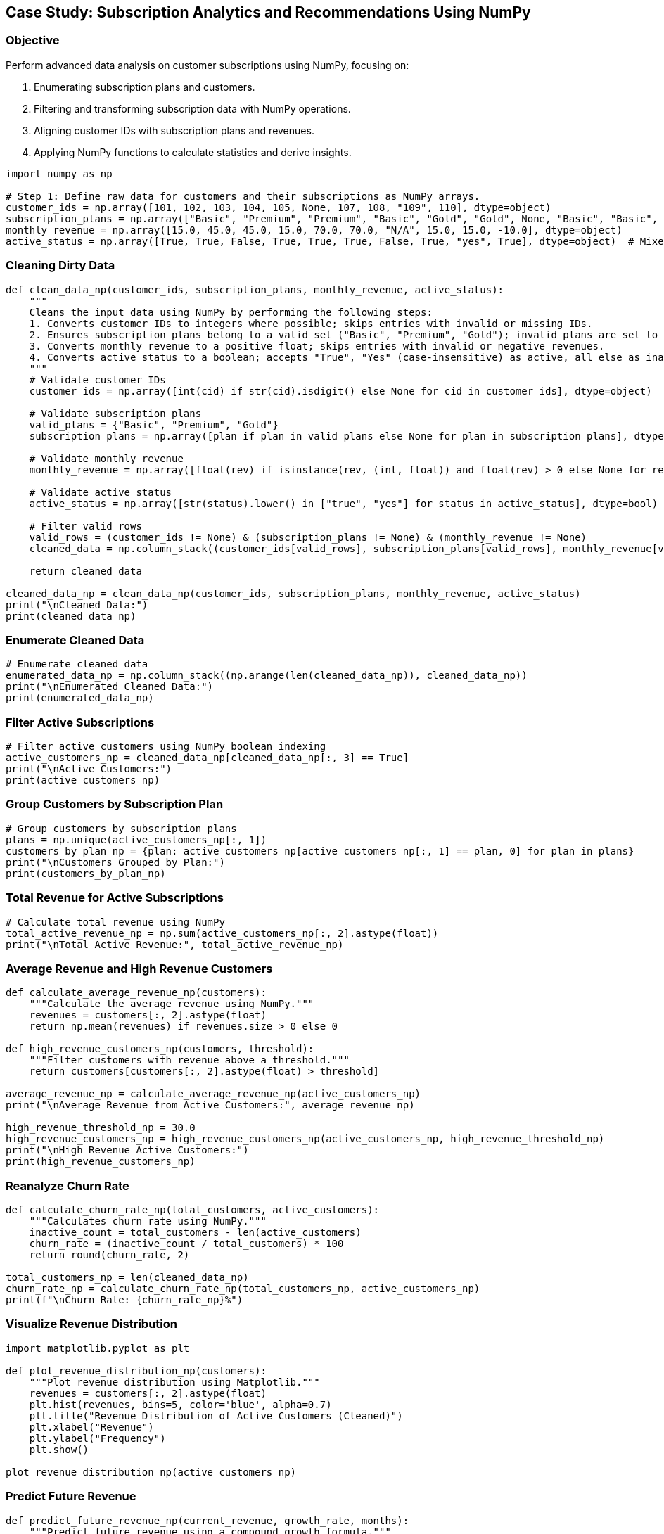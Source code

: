 == Case Study: Subscription Analytics and Recommendations Using NumPy

=== Objective
Perform advanced data analysis on customer subscriptions using NumPy, focusing on:

1. Enumerating subscription plans and customers.
2. Filtering and transforming subscription data with NumPy operations.
3. Aligning customer IDs with subscription plans and revenues.
4. Applying NumPy functions to calculate statistics and derive insights.

[source,python]
----
import numpy as np

# Step 1: Define raw data for customers and their subscriptions as NumPy arrays.
customer_ids = np.array([101, 102, 103, 104, 105, None, 107, 108, "109", 110], dtype=object)
subscription_plans = np.array(["Basic", "Premium", "Premium", "Basic", "Gold", "Gold", None, "Basic", "Basic", "Gold"], dtype=object)
monthly_revenue = np.array([15.0, 45.0, 45.0, 15.0, 70.0, 70.0, "N/A", 15.0, 15.0, -10.0], dtype=object)
active_status = np.array([True, True, False, True, True, True, False, True, "yes", True], dtype=object)  # Mixed and inconsistent data
----

=== Cleaning Dirty Data

[source,python]
----
def clean_data_np(customer_ids, subscription_plans, monthly_revenue, active_status):
    """
    Cleans the input data using NumPy by performing the following steps:
    1. Converts customer IDs to integers where possible; skips entries with invalid or missing IDs.
    2. Ensures subscription plans belong to a valid set ("Basic", "Premium", "Gold"); invalid plans are set to None.
    3. Converts monthly revenue to a positive float; skips entries with invalid or negative revenues.
    4. Converts active status to a boolean; accepts "True", "Yes" (case-insensitive) as active, all else as inactive.
    """
    # Validate customer IDs
    customer_ids = np.array([int(cid) if str(cid).isdigit() else None for cid in customer_ids], dtype=object)

    # Validate subscription plans
    valid_plans = {"Basic", "Premium", "Gold"}
    subscription_plans = np.array([plan if plan in valid_plans else None for plan in subscription_plans], dtype=object)

    # Validate monthly revenue
    monthly_revenue = np.array([float(rev) if isinstance(rev, (int, float)) and float(rev) > 0 else None for rev in monthly_revenue], dtype=object)

    # Validate active status
    active_status = np.array([str(status).lower() in ["true", "yes"] for status in active_status], dtype=bool)

    # Filter valid rows
    valid_rows = (customer_ids != None) & (subscription_plans != None) & (monthly_revenue != None)
    cleaned_data = np.column_stack((customer_ids[valid_rows], subscription_plans[valid_rows], monthly_revenue[valid_rows], active_status[valid_rows]))

    return cleaned_data

cleaned_data_np = clean_data_np(customer_ids, subscription_plans, monthly_revenue, active_status)
print("\nCleaned Data:")
print(cleaned_data_np)
----

=== Enumerate Cleaned Data

[source,python]
----
# Enumerate cleaned data
enumerated_data_np = np.column_stack((np.arange(len(cleaned_data_np)), cleaned_data_np))
print("\nEnumerated Cleaned Data:")
print(enumerated_data_np)
----

=== Filter Active Subscriptions

[source,python]
----
# Filter active customers using NumPy boolean indexing
active_customers_np = cleaned_data_np[cleaned_data_np[:, 3] == True]
print("\nActive Customers:")
print(active_customers_np)
----

=== Group Customers by Subscription Plan

[source,python]
----
# Group customers by subscription plans
plans = np.unique(active_customers_np[:, 1])
customers_by_plan_np = {plan: active_customers_np[active_customers_np[:, 1] == plan, 0] for plan in plans}
print("\nCustomers Grouped by Plan:")
print(customers_by_plan_np)
----

=== Total Revenue for Active Subscriptions

[source,python]
----
# Calculate total revenue using NumPy
total_active_revenue_np = np.sum(active_customers_np[:, 2].astype(float))
print("\nTotal Active Revenue:", total_active_revenue_np)
----

=== Average Revenue and High Revenue Customers

[source,python]
----
def calculate_average_revenue_np(customers):
    """Calculate the average revenue using NumPy."""
    revenues = customers[:, 2].astype(float)
    return np.mean(revenues) if revenues.size > 0 else 0

def high_revenue_customers_np(customers, threshold):
    """Filter customers with revenue above a threshold."""
    return customers[customers[:, 2].astype(float) > threshold]

average_revenue_np = calculate_average_revenue_np(active_customers_np)
print("\nAverage Revenue from Active Customers:", average_revenue_np)

high_revenue_threshold_np = 30.0
high_revenue_customers_np = high_revenue_customers_np(active_customers_np, high_revenue_threshold_np)
print("\nHigh Revenue Active Customers:")
print(high_revenue_customers_np)
----

=== Reanalyze Churn Rate

[source,python]
----
def calculate_churn_rate_np(total_customers, active_customers):
    """Calculates churn rate using NumPy."""
    inactive_count = total_customers - len(active_customers)
    churn_rate = (inactive_count / total_customers) * 100
    return round(churn_rate, 2)

total_customers_np = len(cleaned_data_np)
churn_rate_np = calculate_churn_rate_np(total_customers_np, active_customers_np)
print(f"\nChurn Rate: {churn_rate_np}%")
----

=== Visualize Revenue Distribution

[source,python]
----
import matplotlib.pyplot as plt

def plot_revenue_distribution_np(customers):
    """Plot revenue distribution using Matplotlib."""
    revenues = customers[:, 2].astype(float)
    plt.hist(revenues, bins=5, color='blue', alpha=0.7)
    plt.title("Revenue Distribution of Active Customers (Cleaned)")
    plt.xlabel("Revenue")
    plt.ylabel("Frequency")
    plt.show()

plot_revenue_distribution_np(active_customers_np)
----

=== Predict Future Revenue

[source,python]
----
def predict_future_revenue_np(current_revenue, growth_rate, months):
    """Predict future revenue using a compound growth formula."""
    return np.round(current_revenue * ((1 + growth_rate / 100) ** months), 2)

growth_rate_np = 5.0  # Assuming a 5% monthly growth rate
future_revenue_np = predict_future_revenue_np(total_active_revenue_np, growth_rate_np, 12)
print(f"\nPredicted Revenue for Next 12 Months: ${future_revenue_np}")
----
